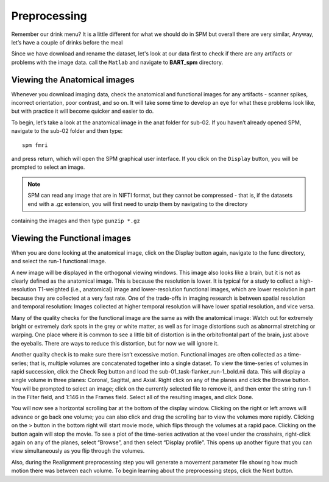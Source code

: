 Preprocessing
=============

Remember our drink menu? It is a little different for what we should do in SPM but overall there are very similar, Anyway, let’s have a couple of drinks before the meal

Since we have download and rename the dataset, let's look at our data first to check if there are any artifacts or problems with the image data. call the ``Matlab`` and navigate to **BART_spm** directory.

Viewing the Anatomical images 
^^^^^^^^^^^^^^^^^^^^^^^^^^^^^

Whenever you download imaging data, check the anatomical and functional images for any artifacts - scanner spikes, incorrect orientation, poor contrast, and so on. It will take some time to develop an 
eye for what these problems look like, but with practice it will become quicker and easier to do.

To begin, let’s take a look at the anatomical image in the anat folder for sub-02. If you haven’t already opened SPM, navigate to the sub-02 folder and then type::

  spm fmri

and press return, which will open the SPM graphical user interface. If you click on the ``Display`` button, you will be prompted to select an image.

.. image:: SPM_display.PNG

.. note::

  SPM can read any image that are in NIFTI format, but they cannot be compressed - that is, if the datasets end with a .gz extension, you will first need to unzip them by navigating to the directory 
containing the images and then type ``gunzip *.gz`` 

Viewing the Functional images
^^^^^^^^^^^^^^^^^^^^^^^^^^^^^

When you are done looking at the anatomical image, click on the Display button again, navigate to the func directory, and select the run-1 functional image.

A new image will be displayed in the orthogonal viewing windows. This image also looks like a brain, but it is not as clearly defined as the anatomical image. This is because the resolution is lower. It 
is typical for a study to collect a high-resolution T1-weighted (i.e., anatomical) image and lower-resolution functional images, which are lower resolution in part because they are collected at a very 
fast rate. One of the trade-offs in imaging research is between spatial resolution and temporal resolution: Images collected at higher temporal resolution will have lower spatial resolution, and vice 
versa.

.. image:: SPM_dsiplay_2.PNG

Many of the quality checks for the functional image are the same as with the anatomical image: Watch out for extremely bright or extremely dark spots in the grey or white matter, as well as for image 
distortions such as abnormal stretching or warping. One place where it is common to see a little bit of distortion is in the orbitofrontal part of the brain, just above the eyeballs. There are ways to 
reduce this distortion, but for now we will ignore it.

Another quality check is to make sure there isn’t excessive motion. Functional images are often collected as a time-series; that is, multiple volumes are concatenated together into a single dataset. To 
view the time-series of volumes in rapid succession, click the Check Reg button and load the sub-01_task-flanker_run-1_bold.nii data. This will display a single volume in three planes: Coronal, Sagittal, 
and Axial. Right click on any of the planes and click the Browse button. You will be prompted to select an image; click on the currently selected file to remove it, and then enter the string run-1 in the 
Filter field, and 1:146 in the Frames field. Select all of the resulting images, and click Done.

You will now see a horizontal scrolling bar at the bottom of the display window. Clicking on the right or left arrows will advance or go back one volume; you can also click and drag the scrolling bar to 
view the volumes more rapidly. Clicking on the > button in the bottom right will start movie mode, which flips through the volumes at a rapid pace. Clicking on the button again will stop the movie. To 
see a plot of the time-series activation at the voxel under the crosshairs, right-click again on any of the planes, select “Browse”, and then select “Display profile”. This opens up another figure that 
you can view simultaneously as you flip through the volumes.

Also, during the Realignment preprocessing step you will generate a movement parameter file showing how much motion there was between each volume. To begin learning about the preprocessing steps, click 
the Next button.
